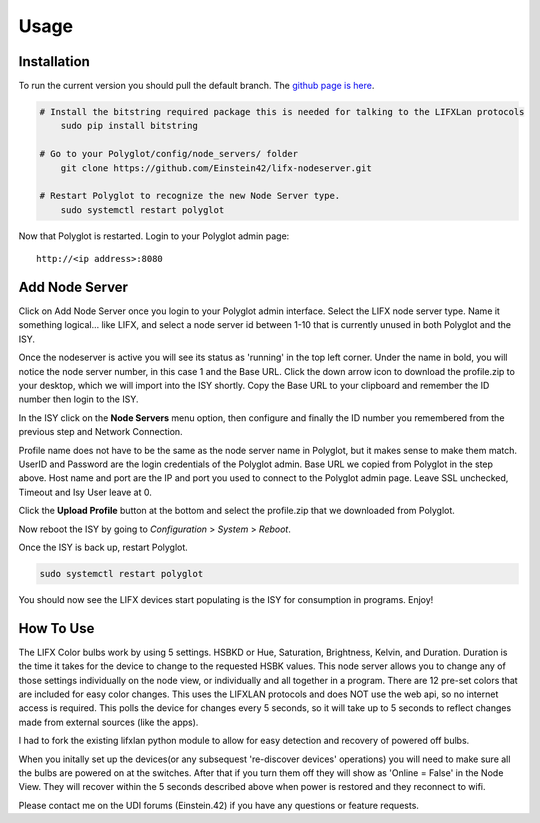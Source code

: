 Usage
=====

Installation
~~~~~~~~~~~~

To run the current version you should pull the default branch. The `github page is here 
<https://github.com/Einstein42/lifx-nodeserver>`_.

.. code-block:: bash

    # Install the bitstring required package this is needed for talking to the LIFXLan protocols
	sudo pip install bitstring
	
    # Go to your Polyglot/config/node_servers/ folder
	git clone https://github.com/Einstein42/lifx-nodeserver.git
	
    # Restart Polyglot to recognize the new Node Server type.
	sudo systemctl restart polyglot

Now that Polyglot is restarted. Login to your Polyglot admin page::

    http://<ip address>:8080

Add Node Server
~~~~~~~~~~~~~~~
.. image:: _static/add_nodeserver.png
   :scale: 50 %
   :align: center

Click on Add Node Server once you login to your Polyglot admin interface. Select the
LIFX node server type. Name it something logical... like LIFX, and select
a node server id between 1-10 that is currently unused in both Polyglot and the ISY.

.. image:: _static/add_nodeserver_2.png
   :scale: 50 %
   :align: center

Once the nodeserver is active you will see its status as 'running' in the top left corner. Under 
the name in bold, you will notice the node server number, in this case 1 and the Base URL.
Click the down arrow icon to download the profile.zip to your desktop, which we will import
into the ISY shortly. Copy the Base URL to your clipboard and remember the ID number then 
login to the ISY.

.. image:: _static/nodeserver.png
   :scale: 50 %
   :align: center

In the ISY click on the **Node Servers** menu option, then configure and finally the ID
number you remembered from the previous step and Network Connection.

Profile name does not have to be the same as the node server name in Polyglot, but it makes
sense to make them match. UserID and Password are the login credentials of the Polyglot 
admin. Base URL we copied from Polyglot in the step above. Host name and port are the
IP and port you used to connect to the Polyglot admin page. Leave SSL unchecked, Timeout 
and Isy User leave at 0.

Click the **Upload Profile** button at the bottom and select the profile.zip that we downloaded
from Polyglot.

.. image:: _static/isy_node.png
   :scale: 75 %
   :align: center

Now reboot the ISY by going to *Configuration* > *System* > *Reboot*.

Once the ISY is back up, restart Polyglot.

.. code-block:: bash

    sudo systemctl restart polyglot

You should now see the LIFX devices start populating is the ISY for consumption in programs. Enjoy!

How To Use
~~~~~~~~~~

The LIFX Color bulbs work by using 5 settings. HSBKD or Hue, Saturation, Brightness, Kelvin, and Duration.
Duration is the time it takes for the device to change to the requested HSBK values. This node server allows 
you to change any of those settings individually on the node view, or individually and all together in a program.  
There are 12 pre-set colors that are included for easy color changes. This uses the LIFXLAN protocols and does 
NOT use the web api, so no internet access is required. This polls the device for changes every 5 seconds, so it 
will take up to 5 seconds to reflect changes made from external sources (like the apps). 

.. image:: _static/screenshot.png
   :scale: 50 %
   :align: center
   
.. image:: _static/program_screenshot.png
   :scale: 50 %
   :align: center

I had to fork the existing lifxlan python module to allow for easy detection and recovery of powered off bulbs.

When you initally set up the devices(or any subsequest 're-discover devices' operations) you will need to make 
sure all the bulbs are powered on at the switches. After that if you turn them off they will show as 'Online = False'
in the Node View. They will recover within the 5 seconds described above when power is restored and they 
reconnect to wifi.

Please contact me on the UDI forums (Einstein.42) if you have any questions or feature requests.
